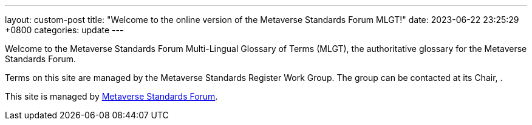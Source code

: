 ---
layout: custom-post
title:  "Welcome to the online version of the Metaverse Standards Forum MLGT!"
date:   2023-06-22 23:25:29 +0800
categories: update
---

Welcome to the Metaverse Standards Forum Multi-Lingual Glossary of Terms (MLGT), the authoritative
glossary for the Metaverse Standards Forum.

Terms on this site are managed by the Metaverse Standards Register Work Group.
The group can be contacted at its Chair, .

This site is managed by https://metaverse-standards.org[Metaverse Standards Forum].
